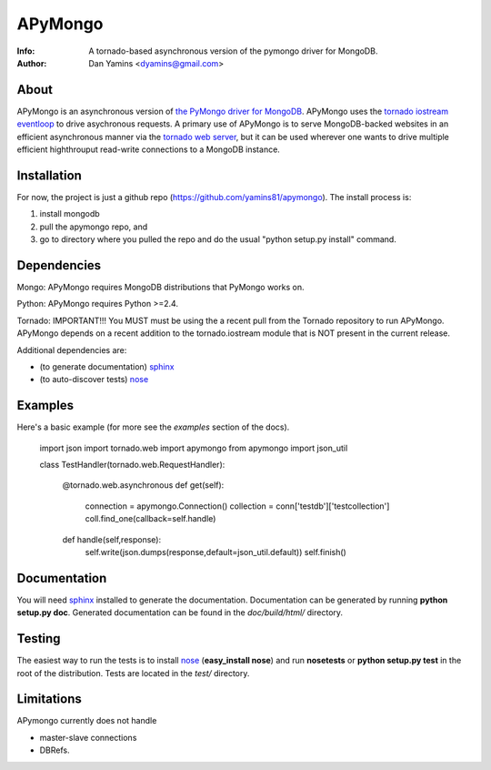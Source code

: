 =======
APyMongo
=======
:Info: A tornado-based asynchronous version of the pymongo driver for MongoDB.
:Author: Dan Yamins <dyamins@gmail.com>

About
=====

APyMongo is an asynchronous version of `the PyMongo driver for MongoDB <http://api.mongodb.org/python>`_.
APyMongo uses the `tornado iostream eventloop <https://github.com/facebook/tornado/blob/master/tornado/iostream.py>`_ 
to drive asychronous requests.  A primary use of APyMongo is to serve MongoDB-backed websites in an efficient asynchronous manner
via the `tornado web server <http://www.tornadoweb.org/>`_, but it can be used wherever one wants to drive multiple efficient 
highthrouput read-write connections to a MongoDB instance.   


Installation
============

For now, the project is just a github repo (https://github.com/yamins81/apymongo).  
The install process is: 

1) install mongodb
2) pull the apymongo repo, and 
3) go to directory where you pulled the repo and do the usual "python setup.py install" command. 


Dependencies
============

Mongo:  APyMongo requires MongoDB distributions that PyMongo works on. 

Python:  APyMongo requires Python >=2.4.    

Tornado:  IMPORTANT!!! You MUST must be using the a recent pull from the Tornado repository to  
run APyMongo.   APyMongo depends on a recent addition to the tornado.iostream module that is NOT
present in the current release. 

Additional dependencies are:

- (to generate documentation) sphinx_
- (to auto-discover tests) `nose <http://somethingaboutorange.com/mrl/projects/nose/>`_


Examples
========
Here's a basic example (for more see the *examples* section of the docs).

	import json
	import tornado.web	
	import apymongo 
	from apymongo import json_util
		
	class TestHandler(tornado.web.RequestHandler):
	
		@tornado.web.asynchronous
		def get(self):     
			connection = apymongo.Connection()
			collection = conn['testdb']['testcollection']
			coll.find_one(callback=self.handle)
			
		def handle(self,response):
			self.write(json.dumps(response,default=json_util.default))
			self.finish()


Documentation
=============

You will need sphinx_ installed to generate the
documentation. Documentation can be generated by running **python
setup.py doc**. Generated documentation can be found in the
*doc/build/html/* directory.


Testing
=======

The easiest way to run the tests is to install `nose
<http://somethingaboutorange.com/mrl/projects/nose/>`_ (**easy_install
nose**) and run **nosetests** or **python setup.py test** in the root
of the distribution. Tests are located in the *test/* directory.

.. _sphinx: http://sphinx.pocoo.org/


Limitations
===========

APymongo currently does not handle

- master-slave connections
- DBRefs. 
